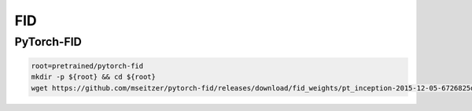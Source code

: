 FID
===

PyTorch-FID
-----------

.. code-block:: bash

    root=pretrained/pytorch-fid
    mkdir -p ${root} && cd ${root}
    wget https://github.com/mseitzer/pytorch-fid/releases/download/fid_weights/pt_inception-2015-12-05-6726825d.pth -O pt_inception.pth
